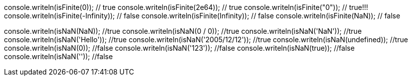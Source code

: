 console.writeln(isFinite(0)); // true
console.writeln(isFinite(2e64)); // true
console.writeln(isFinite("0")); // true!!!
console.writeln(isFinite(-Infinity)); // false
console.writeln(isFinite(Infinity)); // false
console.writeln(isFinite(NaN)); // false

console.writeln(isNaN(NaN)); //true
console.writeln(isNaN(0 / 0)); //true
console.writeln(isNaN('NaN')); //true
console.writeln(isNaN('Hello')); //true
console.writeln(isNaN('2005/12/12')); //true
console.writeln(isNaN(undefined)); //true
console.writeln(isNaN(0)); //false
console.writeln(isNaN('123')); //false
console.writeln(isNaN(true)); //false
console.writeln(isNaN('')); //false